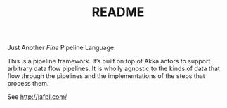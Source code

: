 #+TITLE: README

Just Another /Fine/ Pipeline Language.

This is a pipeline framework. It’s built on top of Akka actors to support
arbitrary data flow pipelines. It is wholly agnostic to the kinds of data
that flow through the pipelines and the implementations of the steps that
process them.

See http://jafpl.com/

